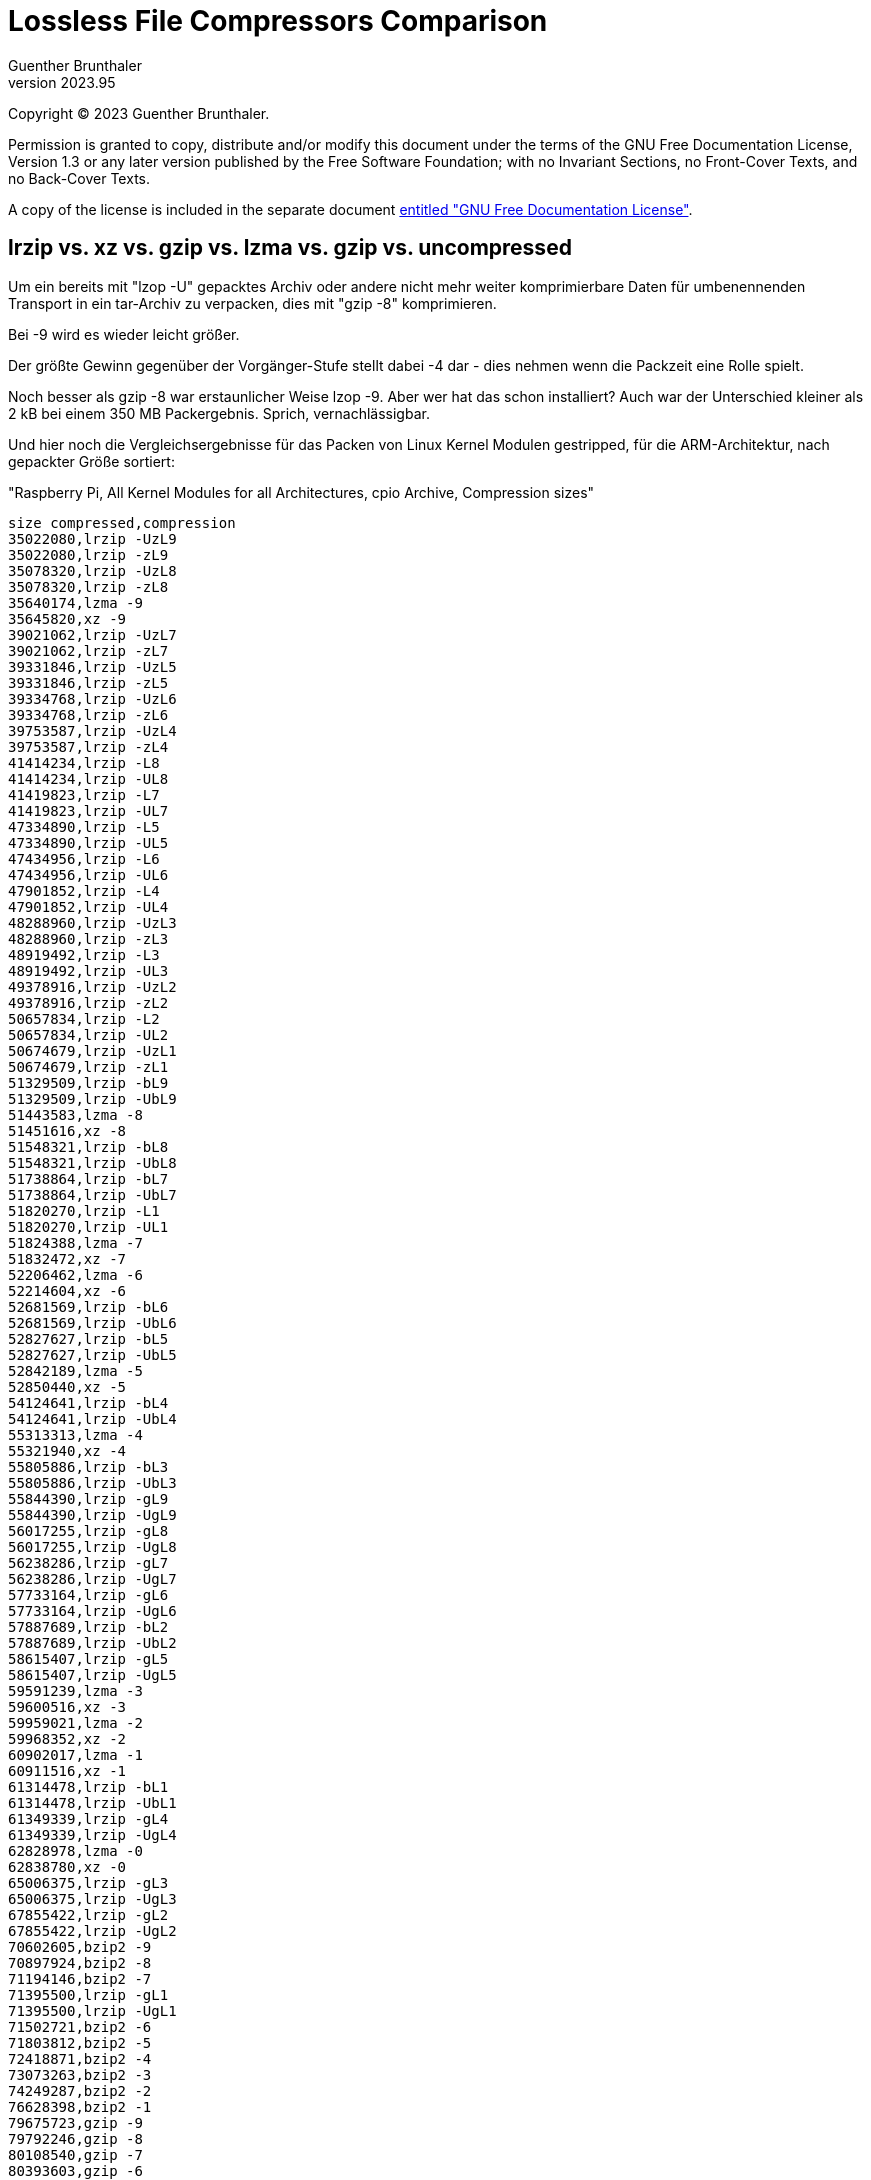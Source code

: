 ﻿Lossless File Compressors Comparison
====================================
Guenther Brunthaler
v2023.95

Copyright (C) 2023 Guenther Brunthaler.

Permission is granted to copy, distribute and/or modify this document under the terms of the GNU Free Documentation License, Version 1.3 or any later version published by the Free Software Foundation; with no Invariant Sections, no Front-Cover Texts, and no Back-Cover Texts.

A copy of the license is included in the separate document link:GFDL-1.3[entitled "GNU Free Documentation License"].


lrzip vs. xz vs. gzip vs. lzma vs. gzip vs. uncompressed
--------------------------------------------------------

Um ein bereits mit "lzop -U" gepacktes Archiv oder andere nicht mehr weiter komprimierbare Daten für umbenennenden Transport in ein tar-Archiv zu verpacken, dies mit "gzip -8" komprimieren.

Bei -9 wird es wieder leicht größer.

Der größte Gewinn gegenüber der Vorgänger-Stufe stellt dabei -4 dar - dies nehmen wenn die Packzeit eine Rolle spielt.

Noch besser als gzip -8 war erstaunlicher Weise lzop -9. Aber wer hat das schon installiert? Auch war der Unterschied kleiner als 2 kB bei einem 350 MB Packergebnis. Sprich, vernachlässigbar.

Und hier noch die Vergleichsergebnisse für das Packen von Linux Kernel Modulen gestripped, für die ARM-Architektur, nach gepackter Größe sortiert:

"Raspberry Pi, All Kernel Modules for all Architectures, cpio Archive, Compression sizes"

....
size compressed,compression
35022080,lrzip -UzL9
35022080,lrzip -zL9
35078320,lrzip -UzL8
35078320,lrzip -zL8
35640174,lzma -9
35645820,xz -9
39021062,lrzip -UzL7
39021062,lrzip -zL7
39331846,lrzip -UzL5
39331846,lrzip -zL5
39334768,lrzip -UzL6
39334768,lrzip -zL6
39753587,lrzip -UzL4
39753587,lrzip -zL4
41414234,lrzip -L8
41414234,lrzip -UL8
41419823,lrzip -L7
41419823,lrzip -UL7
47334890,lrzip -L5
47334890,lrzip -UL5
47434956,lrzip -L6
47434956,lrzip -UL6
47901852,lrzip -L4
47901852,lrzip -UL4
48288960,lrzip -UzL3
48288960,lrzip -zL3
48919492,lrzip -L3
48919492,lrzip -UL3
49378916,lrzip -UzL2
49378916,lrzip -zL2
50657834,lrzip -L2
50657834,lrzip -UL2
50674679,lrzip -UzL1
50674679,lrzip -zL1
51329509,lrzip -bL9
51329509,lrzip -UbL9
51443583,lzma -8
51451616,xz -8
51548321,lrzip -bL8
51548321,lrzip -UbL8
51738864,lrzip -bL7
51738864,lrzip -UbL7
51820270,lrzip -L1
51820270,lrzip -UL1
51824388,lzma -7
51832472,xz -7
52206462,lzma -6
52214604,xz -6
52681569,lrzip -bL6
52681569,lrzip -UbL6
52827627,lrzip -bL5
52827627,lrzip -UbL5
52842189,lzma -5
52850440,xz -5
54124641,lrzip -bL4
54124641,lrzip -UbL4
55313313,lzma -4
55321940,xz -4
55805886,lrzip -bL3
55805886,lrzip -UbL3
55844390,lrzip -gL9
55844390,lrzip -UgL9
56017255,lrzip -gL8
56017255,lrzip -UgL8
56238286,lrzip -gL7
56238286,lrzip -UgL7
57733164,lrzip -gL6
57733164,lrzip -UgL6
57887689,lrzip -bL2
57887689,lrzip -UbL2
58615407,lrzip -gL5
58615407,lrzip -UgL5
59591239,lzma -3
59600516,xz -3
59959021,lzma -2
59968352,xz -2
60902017,lzma -1
60911516,xz -1
61314478,lrzip -bL1
61314478,lrzip -UbL1
61349339,lrzip -gL4
61349339,lrzip -UgL4
62828978,lzma -0
62838780,xz -0
65006375,lrzip -gL3
65006375,lrzip -UgL3
67855422,lrzip -gL2
67855422,lrzip -UgL2
70602605,bzip2 -9
70897924,bzip2 -8
71194146,bzip2 -7
71395500,lrzip -gL1
71395500,lrzip -UgL1
71502721,bzip2 -6
71803812,bzip2 -5
72418871,bzip2 -4
73073263,bzip2 -3
74249287,bzip2 -2
76628398,bzip2 -1
79675723,gzip -9
79792246,gzip -8
80108540,gzip -7
80393603,gzip -6
80522128,lrzip -lL9
80522128,lrzip -UlL9
80676330,lrzip -lL8
80676330,lrzip -UlL8
80757982,lrzip -lL7
80757982,lrzip -UlL7
81581787,gzip -5
83183131,lrzip -lL6
83183131,lrzip -UlL6
83528552,lrzip -lL5
83528552,lrzip -UlL5
83612884,gzip -4
86011425,lrzip -lL4
86011425,lrzip -UlL4
86524590,gzip -3
87929264,gzip -2
88904213,lrzip -lL3
88904213,lrzip -UlL3
89725656,gzip -1
91545802,lrzip -lL2
91545802,lrzip -UlL2
94540491,lrzip -lL1
94540491,lrzip -UlL1
149543051,lrzip -nL9
149543051,lrzip -UnL9
149758516,lrzip -nL8
149758516,lrzip -UnL8
150089978,lrzip -nL7
150089978,lrzip -UnL7
160467764,lrzip -nL6
160467764,lrzip -UnL6
161988342,lrzip -nL5
161988342,lrzip -UnL5
172148473,lrzip -nL4
172148473,lrzip -UnL4
183262677,lrzip -nL3
183262677,lrzip -UnL3
192335092,lrzip -nL2
192335092,lrzip -UnL2
201069260,lrzip -nL1
201069260,lrzip -UnL1
254337536,uncompressed
....

Note that some settings result in the same compressed size.

All compression levels from 0 through 9 have been attempted. Missing levels mean the compressor does not support that level.

Also missing are the following invocations which could not get enough memory on a 32 bit x86 machine:

* lrzip -L9
* lrzip -UL9


tar vs. rar vs. zstd vs. xz vs. lrzip
-------------------------------------

....
156525046 ACAD2K.tar.lrz
157500008 ACAD2K.txz
161248934 ACAD2K.rar
169389972 ACAD2K.tar.zst
212346880 ACAD2K.tar
   120792 BridgeBuilder_2001-06.tar.lrz
   121655 BridgeBuilder_2001-06.rar
   122009 BridgeBuilder_2001-06.tar.zst
   122248 BridgeBuilder_2001-06.txz
   128512 BridgeBuilder_2001-06.tar
 11299693 dx80ger.tar.lrz
 11305556 dx80ger.txz
 11326464 dx80ger.tar.zst
 11338601 dx80ger.rar
 11374592 dx80ger.tar
 66708035 glsetup121.tar.lrz
 84608032 glsetup121.txz
 90050402 glsetup121.tar.zst
 90331243 glsetup121.zip
 90648064 glsetup121.tar
  7734088 Intel Itanium Architecture Software Developer's Manual.tar.lrz
  7869316 Intel Itanium Architecture Software Developer's Manual.txz
  8387595 Intel Itanium Architecture Software Developer's Manual.rar
  8728767 Intel Itanium Architecture Software Developer's Manual.tar.zst
 19257344 Intel Itanium Architecture Software Developer's Manual.tar
147538288 O97ProGrSR2.tar.lrz
162443716 O97ProGrSR2.txz
177815962 O97ProGrSR2.rar
198250610 O97ProGrSR2.tar.zst
380322816 O97ProGrSR2.tar
   739230 The Holy Bible.txt.lrz
   928330 The Holy Bible.txt.bz2
   979514 The Holy Bible.txt.lzma
   980088 The Holy Bible.txt.xz
  1152670 The Holy Bible.txt.zst
  1152670 The Holy Bible.txt.zst-ultra
  1153455 The Holy Bible.txt.zst-ultra-longrange
  1308564 The Holy Bible.txt.gz
  4374357 The Holy Bible.txt
  4376064 The Holy Bible.tar

....


Options used
~~~~~~~~~~~~

----
tar -b1
tar -J
tar --zstd
lrzip -L9 -z -U
gzip -9
bzip2 -9
zstd -9
zstd --ultra --long=28 -9
zstd --ultra -9
lzma -9e
----
